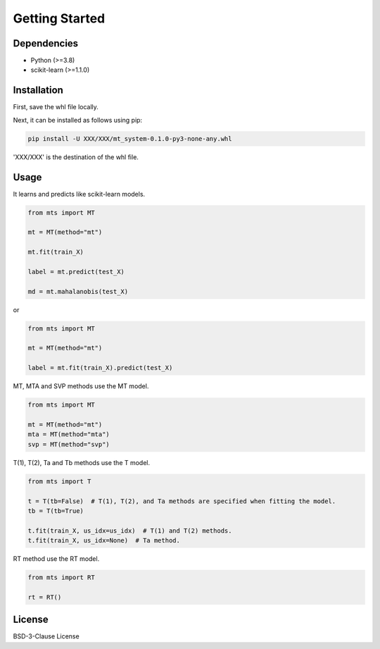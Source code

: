 Getting Started
===============

Dependencies
------------

* Python (>=3.8)
* scikit-learn (>=1.1.0)

Installation
------------

First, save the whl file locally.

Next, it can be installed as follows using pip:

.. code-block:: shell

   pip install -U XXX/XXX/mt_system-0.1.0-py3-none-any.whl

'XXX/XXX' is the destination of the whl file.

Usage
-----

It learns and predicts like scikit-learn models.

.. code-block:: python

   from mts import MT

   mt = MT(method="mt")

   mt.fit(train_X)

   label = mt.predict(test_X)

   md = mt.mahalanobis(test_X)

or

.. code-block:: python

   from mts import MT

   mt = MT(method="mt")

   label = mt.fit(train_X).predict(test_X)

MT, MTA and SVP methods use the MT model.

.. code-block:: python

   from mts import MT

   mt = MT(method="mt")
   mta = MT(method="mta")
   svp = MT(method="svp")

T(1), T(2), Ta and Tb methods use the T model.

.. code-block:: python

   from mts import T

   t = T(tb=False)  # T(1), T(2), and Ta methods are specified when fitting the model.
   tb = T(tb=True)

   t.fit(train_X, us_idx=us_idx)  # T(1) and T(2) methods.
   t.fit(train_X, us_idx=None)  # Ta method.

RT method use the RT model.

.. code-block:: python

   from mts import RT

   rt = RT()

License
-------

BSD-3-Clause License
